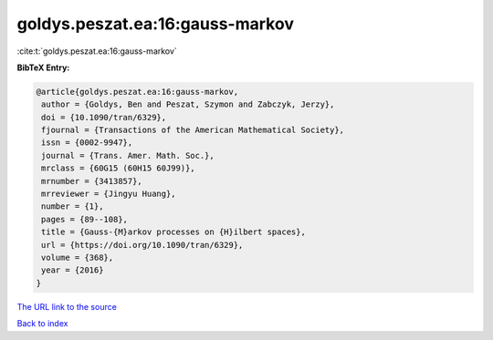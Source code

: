 goldys.peszat.ea:16:gauss-markov
================================

:cite:t:`goldys.peszat.ea:16:gauss-markov`

**BibTeX Entry:**

.. code-block:: bibtex

   @article{goldys.peszat.ea:16:gauss-markov,
    author = {Goldys, Ben and Peszat, Szymon and Zabczyk, Jerzy},
    doi = {10.1090/tran/6329},
    fjournal = {Transactions of the American Mathematical Society},
    issn = {0002-9947},
    journal = {Trans. Amer. Math. Soc.},
    mrclass = {60G15 (60H15 60J99)},
    mrnumber = {3413857},
    mrreviewer = {Jingyu Huang},
    number = {1},
    pages = {89--108},
    title = {Gauss-{M}arkov processes on {H}ilbert spaces},
    url = {https://doi.org/10.1090/tran/6329},
    volume = {368},
    year = {2016}
   }
`The URL link to the source <ttps://doi.org/10.1090/tran/6329}>`_


`Back to index <../By-Cite-Keys.html>`_
